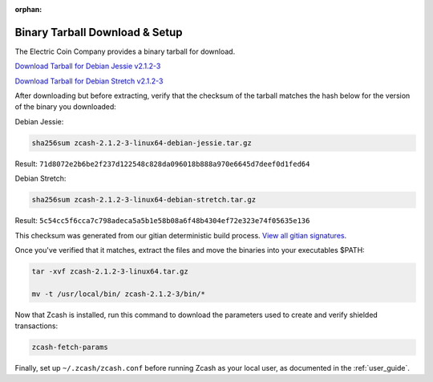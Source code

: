 :orphan:

.. _install-binary-tarball-guide:

Binary Tarball Download & Setup
===============================

The Electric Coin Company provides a binary tarball for download.

`Download Tarball for Debian Jessie v2.1.2-3 <https://z.cash/downloads/zcash-2.1.2-3-linux64-debian-jessie.tar.gz>`_

`Download Tarball for Debian Stretch v2.1.2-3 <https://z.cash/downloads/zcash-2.1.2-3-linux64-debian-stretch.tar.gz>`_

After downloading but before extracting, verify that the checksum of the tarball matches the hash below for the version of the binary you downloaded:

Debian Jessie:

.. code-block:: bash

   sha256sum zcash-2.1.2-3-linux64-debian-jessie.tar.gz

Result: ``71d8072e2b6be2f237d122548c828da096018b888a970e6645d7deef0d1fed64``

Debian Stretch:

.. code-block:: bash

   sha256sum zcash-2.1.2-3-linux64-debian-stretch.tar.gz

Result: ``5c54cc5f6cca7c798adeca5a5b1e58b08a6f48b4304ef72e323e74f05635e136``

This checksum was generated from our gitian deterministic build process. `View all gitian signatures <https://github.com/zcash/gitian.sigs/tree/master>`_.

Once you've verified that it matches, extract the files and move the binaries into your executables $PATH: 

.. code-block:: bash

    tar -xvf zcash-2.1.2-3-linux64.tar.gz

    mv -t /usr/local/bin/ zcash-2.1.2-3/bin/* 

Now that Zcash is installed, run this command to download the parameters used to create and verify shielded transactions:

.. code-block:: bash 

    zcash-fetch-params

Finally, set up ``~/.zcash/zcash.conf`` before running Zcash as your local user, as documented in the :ref:`user_guide`. 
